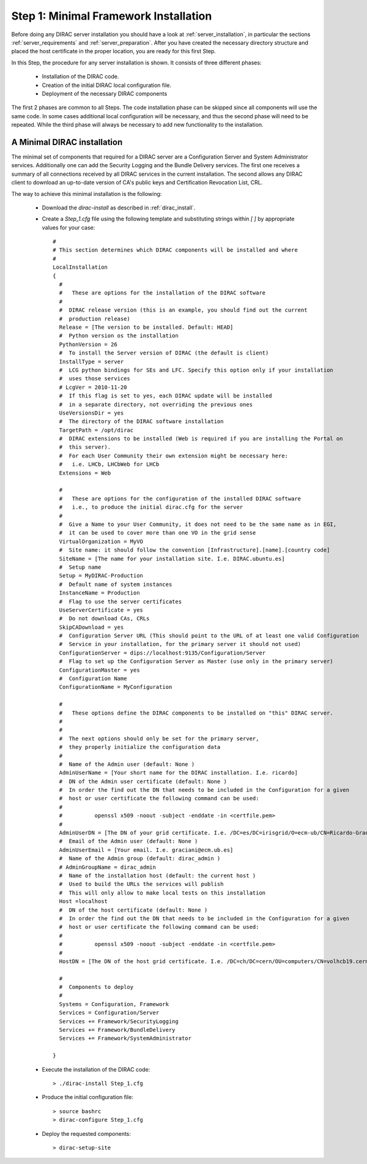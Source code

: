 =============================================
Step 1: Minimal Framework Installation
=============================================

Before doing any DIRAC server installation you should have a look at :ref:`server_installation`, in particular 
the sections :ref:`server_requirements` and :ref:`server_preparation`. After you have created the necessary 
directory structure and placed the host certificate in the proper location, you are ready for this first Step.

In this Step, the procedure for any server installation is shown. It consists of three different phases:

 - Installation of the DIRAC code.

 - Creation of the initial DIRAC local configuration file.

 - Deployment of the necessary DIRAC components

The first 2 phases are common to all Steps. The code installation phase can be skipped since all components will 
use the same code. In some cases additional local configuration will be necessary, and thus the second phase will
need to be repeated. While the third phase will always be necessary to add new functionality to the installation.


A Minimal DIRAC installation 
------------------------------------

The minimal set of components that required for a DIRAC server are a Configuration Server and System Administrator 
services. Additionally one can add the Security Logging and the Bundle Delivery services. The first one receives a summary 
of all connections received by all DIRAC services in the current installation. The second allows any DIRAC client to download 
an up-to-date version of CA's public keys and Certification Revocation List, CRL.

The way to achieve this minimal installation is the following:

 - Download the *dirac-install* as described in :ref:`dirac_install`.

 - Create a *Step_1.cfg* file using the following template and substituting strings within *[ ]* by appropriate values for your case::
  
    #
    # This section determines which DIRAC components will be installed and where
    #
    LocalInstallation
    {
      #
      #   These are options for the installation of the DIRAC software
      #
      #  DIRAC release version (this is an example, you should find out the current
      #  production release)
      Release = [The version to be installed. Default: HEAD]
      #  Python version os the installation
      PythonVersion = 26
      #  To install the Server version of DIRAC (the default is client)
      InstallType = server
      #  LCG python bindings for SEs and LFC. Specify this option only if your installation
      #  uses those services
      # LcgVer = 2010-11-20
      #  If this flag is set to yes, each DIRAC update will be installed
      #  in a separate directory, not overriding the previous ones
      UseVersionsDir = yes
      #  The directory of the DIRAC software installation
      TargetPath = /opt/dirac
      #  DIRAC extensions to be installed (Web is required if you are installing the Portal on
      #  this server).
      #  For each User Community their own extension might be necessary here:
      #   i.e. LHCb, LHCbWeb for LHCb
      Extensions = Web
    
      #
      #   These are options for the configuration of the installed DIRAC software
      #   i.e., to produce the initial dirac.cfg for the server
      #
      #  Give a Name to your User Community, it does not need to be the same name as in EGI,
      #  it can be used to cover more than one VO in the grid sense
      VirtualOrganization = MyVO
      #  Site name: it should follow the convention [Infrastructure].[name].[country code]
      SiteName = [The name for your installation site. I.e. DIRAC.ubuntu.es]
      #  Setup name
      Setup = MyDIRAC-Production
      #  Default name of system instances
      InstanceName = Production
      #  Flag to use the server certificates
      UseServerCertificate = yes
      #  Do not download CAs, CRLs
      SkipCADownload = yes
      #  Configuration Server URL (This should point to the URL of at least one valid Configuration
      #  Service in your installation, for the primary server it should not used)
      ConfigurationServer = dips://localhost:9135/Configuration/Server
      #  Flag to set up the Configuration Server as Master (use only in the primary server)
      ConfigurationMaster = yes
      #  Configuration Name
      ConfigurationName = MyConfiguration
    
      #
      #   These options define the DIRAC components to be installed on "this" DIRAC server.
      #
      #
      #  The next options should only be set for the primary server,
      #  they properly initialize the configuration data
      #
      #  Name of the Admin user (default: None )
      AdminUserName = [Your short name for the DIRAC installation. I.e. ricardo]
      #  DN of the Admin user certificate (default: None )
      #  In order the find out the DN that needs to be included in the Configuration for a given
      #  host or user certificate the following command can be used:
      #
      #          openssl x509 -noout -subject -enddate -in <certfile.pem>
      #
      AdminUserDN = [The DN of your grid certificate. I.e. /DC=es/DC=irisgrid/O=ecm-ub/CN=Ricardo-Graciani-Diaz]
      #  Email of the Admin user (default: None )
      AdminUserEmail = [Your email. I.e. graciani@ecm.ub.es]
      #  Name of the Admin group (default: dirac_admin )
      # AdminGroupName = dirac_admin
      #  Name of the installation host (default: the current host )
      #  Used to build the URLs the services will publish
      #  This will only allow to make local tests on this installation
      Host =localhost
      #  DN of the host certificate (default: None )
      #  In order the find out the DN that needs to be included in the Configuration for a given
      #  host or user certificate the following command can be used:
      #
      #          openssl x509 -noout -subject -enddate -in <certfile.pem>
      #
      HostDN = [The DN of the host grid certificate. I.e. /DC=ch/DC=cern/OU=computers/CN=volhcb19.cern.ch]
      
      #
      #  Components to deploy
      #  
      Systems = Configuration, Framework
      Services = Configuration/Server
      Services += Framework/SecurityLogging
      Services += Framework/BundleDelivery
      Services += Framework/SystemAdministrator
    
    }

 - Execute the installation of the DIRAC code::
 
   > ./dirac-install Step_1.cfg

 - Produce the initial configuration file::
 
   > source bashrc
   > dirac-configure Step_1.cfg
 
 - Deploy the requested components::
 
   > dirac-setup-site
 